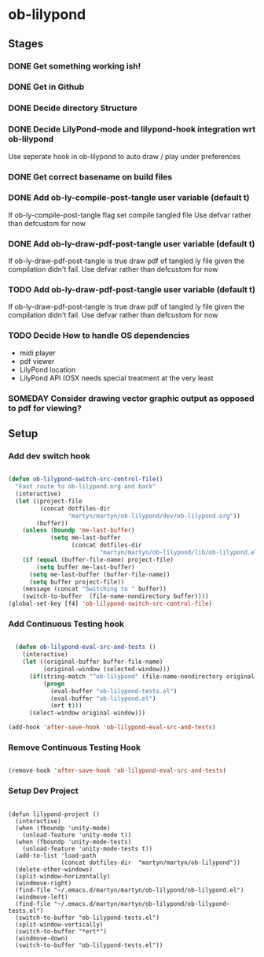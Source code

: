 
* ob-lilypond
** Stages
*** DONE Get something working ish! 
*** DONE Get in Github
*** DONE Decide directory Structure
*** DONE Decide LilyPond-mode and lilypond-hook integration wrt ob-lilypond
Use seperate hook in ob-lilypond to auto draw / play under preferences
*** DONE Get correct basename on build files
*** DONE Add ob-ly-compile-post-tangle user variable (default t)
If ob-ly-compile-post-tangle flag set compile tangled file
Use defvar rather than defcustom for now

*** DONE Add ob-ly-draw-pdf-post-tangle  user variable (default t)
If ob-ly-draw-pdf-post-tangle is true draw pdf of tangled ly file given the
compilation didn't fail.
Use defvar rather than defcustom for now

*** TODO Add ob-ly-draw-pdf-post-tangle user variable (default t)
If ob-ly-draw-pdf-post-tangle is true draw pdf of tangled ly file given the
compilation didn't fail.
Use defvar rather than defcustom for now

*** TODO Decide How to handle OS dependencies
 - midi player
 - pdf viewer
 - LilyPond location
 - LilyPond API (OSX needs special treatment at the very least
*** SOMEDAY Consider drawing vector graphic output as opposed to pdf for viewing?
** Setup
*** Add dev switch hook

#+BEGIN_SRC emacs-lisp
  
  (defun ob-lilypond-switch-src-control-file()
    "Fast route to ob-lilypond.org and back"
    (interactive)
    (let ((project-file 
           (concat dotfiles-dir
                   "martyn/martyn/ob-lilypond/dev/ob-lilypond.org"))
          (buffer))
      (unless (boundp 'me-last-buffer)
              (setq me-last-buffer
                    (concat dotfiles-dir
                            "martyn/martyn/ob-lilypond/lib/ob-lilypond.el")))
      (if (equal (buffer-file-name) project-file)
          (setq buffer me-last-buffer)
        (setq me-last-buffer (buffer-file-name))
        (setq buffer project-file))
      (message (concat "Switching to " buffer))
      (switch-to-buffer  (file-name-nondirectory buffer))))
  (global-set-key [f4] 'ob-lilypond-switch-src-control-file)
    
#+END_SRC
#+results:
: ob-lilypond-switch-src-control-file

*** Add Continuous Testing hook

#+BEGIN_SRC emacs-lisp
  
  (defun ob-lilypond-eval-src-and-tests ()
    (interactive)
    (let ((original-buffer buffer-file-name)
          (original-window (selected-window)))
      (if(string-match "^ob-lilypond" (file-name-nondirectory original-buffer)) 
          (progn
            (eval-buffer "ob-lilypond-tests.el")
            (eval-buffer "ob-lilypond.el")
            (ert t)))
      (select-window original-window)))
  
(add-hook 'after-save-hook 'ob-lilypond-eval-src-and-tests)

#+END_SRC

#+results:
| ob-lilypond-eval-src-and-tests |

*** Remove Continuous Testing Hook

#+BEGIN_SRC emacs-lisp
  
(remove-hook 'after-save-hook 'ob-lilypond-eval-src-and-tests)

#+END_SRC

*** Setup Dev Project

#+BEGIN_SRC emacs-lisp (windows)

  (defun lilypond-project ()
    (interactive)
    (when (fboundp 'unity-mode)
      (unload-feature 'unity-mode t))
    (when (fboundp 'unity-mode-tests)
      (unload-feature 'unity-mode-tests t))
    (add-to-list 'load-path
                 (concat dotfiles-dir  "martyn/martyn/ob-lilypond"))
    (delete-other-windows)
    (split-window-horizontally)
    (windmove-right)
    (find-file "~/.emacs.d/martyn/martyn/ob-lilypond/ob-lilypond.el")
    (windmove-left)
    (find-file "~/.emacs.d/martyn/martyn/ob-lilypond/ob-lilypond-tests.el")
    (switch-to-buffer "ob-lilypond-tests.el")
    (split-window-vertically)
    (switch-to-buffer "*ert*")
    (windmove-down)
    (switch-to-buffer "ob-lilypond-tests.el"))
  
#+END_SRC
#+results:
: lilypond-project


    
